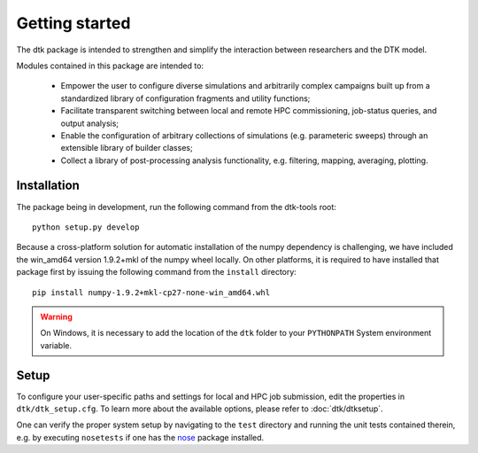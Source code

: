 Getting started
=====================

The dtk package is intended to strengthen and simplify the interaction between researchers and the DTK model.

Modules contained in this package are intended to:

    * Empower the user to configure diverse simulations and arbitrarily complex campaigns built up from a standardized library of configuration fragments and utility functions;
    * Facilitate transparent switching between local and remote HPC commissioning, job-status queries, and output analysis;
    * Enable the configuration of arbitrary collections of simulations (e.g. parameteric sweeps) through an extensible library of builder classes;
    * Collect a library of post-processing analysis functionality, e.g. filtering, mapping, averaging, plotting.

Installation
-------------

The package being in development, run the following command from the dtk-tools root: ::

    python setup.py develop

Because a cross-platform solution for automatic installation of the numpy dependency is challenging, we have included the win_amd64 version 1.9.2+mkl of the numpy wheel locally. On other platforms, it is required to have installed that package first by issuing the following command from the ``install`` directory: ::

    pip install numpy-1.9.2+mkl-cp27-none-win_amd64.whl

.. warning::

    On Windows, it is necessary to add the location of the ``dtk`` folder to your ``PYTHONPATH`` System environment variable.


Setup
----------
To configure your user-specific paths and settings for local and HPC job submission, edit the properties in ``dtk/dtk_setup.cfg``.
To learn more about the available options, please refer to :doc:`dtk/dtksetup`.

One can verify the proper system setup by navigating to the ``test`` directory and running the unit tests contained therein, e.g. by executing ``nosetests`` if one has the `nose <http://nose.readthedocs.org/en/latest/index.html>`_ package installed.
